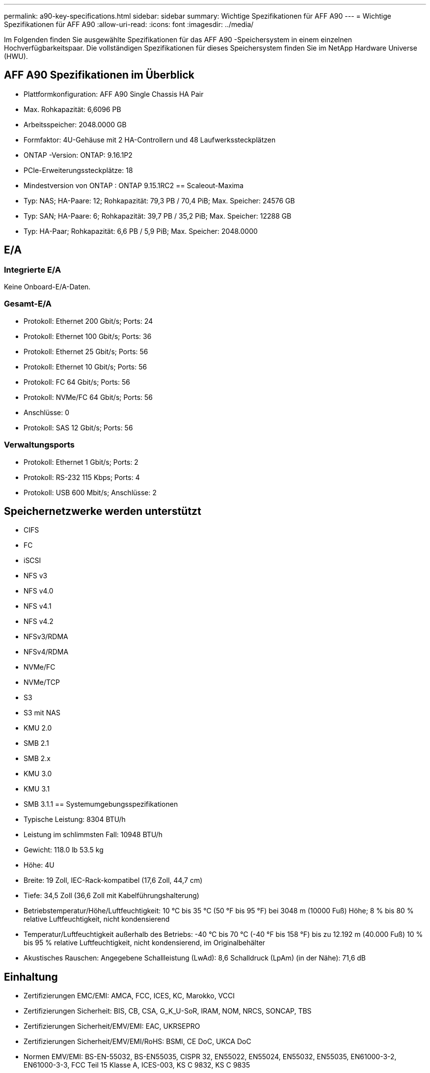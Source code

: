 ---
permalink: a90-key-specifications.html 
sidebar: sidebar 
summary: Wichtige Spezifikationen für AFF A90 
---
= Wichtige Spezifikationen für AFF A90
:allow-uri-read: 
:icons: font
:imagesdir: ../media/


[role="lead"]
Im Folgenden finden Sie ausgewählte Spezifikationen für das AFF A90 -Speichersystem in einem einzelnen Hochverfügbarkeitspaar.  Die vollständigen Spezifikationen für dieses Speichersystem finden Sie im NetApp Hardware Universe (HWU).



== AFF A90 Spezifikationen im Überblick

* Plattformkonfiguration: AFF A90 Single Chassis HA Pair
* Max. Rohkapazität: 6,6096 PB
* Arbeitsspeicher: 2048.0000 GB
* Formfaktor: 4U-Gehäuse mit 2 HA-Controllern und 48 Laufwerkssteckplätzen
* ONTAP -Version: ONTAP: 9.16.1P2
* PCIe-Erweiterungssteckplätze: 18
* Mindestversion von ONTAP : ONTAP 9.15.1RC2 == Scaleout-Maxima
* Typ: NAS; HA-Paare: 12; Rohkapazität: 79,3 PB / 70,4 PiB; Max. Speicher: 24576 GB
* Typ: SAN; HA-Paare: 6; Rohkapazität: 39,7 PB / 35,2 PiB; Max. Speicher: 12288 GB
* Typ: HA-Paar; Rohkapazität: 6,6 PB / 5,9 PiB; Max. Speicher: 2048.0000




== E/A



=== Integrierte E/A

Keine Onboard-E/A-Daten.



=== Gesamt-E/A

* Protokoll: Ethernet 200 Gbit/s; Ports: 24
* Protokoll: Ethernet 100 Gbit/s; Ports: 36
* Protokoll: Ethernet 25 Gbit/s; Ports: 56
* Protokoll: Ethernet 10 Gbit/s; Ports: 56
* Protokoll: FC 64 Gbit/s; Ports: 56
* Protokoll: NVMe/FC 64 Gbit/s; Ports: 56
* Anschlüsse: 0
* Protokoll: SAS 12 Gbit/s; Ports: 56




=== Verwaltungsports

* Protokoll: Ethernet 1 Gbit/s; Ports: 2
* Protokoll: RS-232 115 Kbps; Ports: 4
* Protokoll: USB 600 Mbit/s; Anschlüsse: 2




== Speichernetzwerke werden unterstützt

* CIFS
* FC
* iSCSI
* NFS v3
* NFS v4.0
* NFS v4.1
* NFS v4.2
* NFSv3/RDMA
* NFSv4/RDMA
* NVMe/FC
* NVMe/TCP
* S3
* S3 mit NAS
* KMU 2.0
* SMB 2.1
* SMB 2.x
* KMU 3.0
* KMU 3.1
* SMB 3.1.1 == Systemumgebungsspezifikationen
* Typische Leistung: 8304 BTU/h
* Leistung im schlimmsten Fall: 10948 BTU/h
* Gewicht: 118.0 lb 53.5 kg
* Höhe: 4U
* Breite: 19 Zoll, IEC-Rack-kompatibel (17,6 Zoll, 44,7 cm)
* Tiefe: 34,5 Zoll (36,6 Zoll mit Kabelführungshalterung)
* Betriebstemperatur/Höhe/Luftfeuchtigkeit: 10 °C bis 35 °C (50 °F bis 95 °F) bei 3048 m (10000 Fuß) Höhe; 8 % bis 80 % relative Luftfeuchtigkeit, nicht kondensierend
* Temperatur/Luftfeuchtigkeit außerhalb des Betriebs: -40 °C bis 70 °C (-40 °F bis 158 °F) bis zu 12.192 m (40.000 Fuß) 10 % bis 95 % relative Luftfeuchtigkeit, nicht kondensierend, im Originalbehälter
* Akustisches Rauschen: Angegebene Schallleistung (LwAd): 8,6 Schalldruck (LpAm) (in der Nähe): 71,6 dB




== Einhaltung

* Zertifizierungen EMC/EMI: AMCA, FCC, ICES, KC, Marokko, VCCI
* Zertifizierungen Sicherheit: BIS, CB, CSA, G_K_U-SoR, IRAM, NOM, NRCS, SONCAP, TBS
* Zertifizierungen Sicherheit/EMV/EMI: EAC, UKRSEPRO
* Zertifizierungen Sicherheit/EMV/EMI/RoHS: BSMI, CE DoC, UKCA DoC
* Normen EMV/EMI: BS-EN-55032, BS-EN55035, CISPR 32, EN55022, EN55024, EN55032, EN55035, EN61000-3-2, EN61000-3-3, FCC Teil 15 Klasse A, ICES-003, KS C 9832, KS C 9835
* Sicherheitsstandards: ANSI/UL60950-1, ANSI/UL62368-1, BS-EN62368-1, CAN/CSA C22.2 Nr. 60950-1, CAN/CSA C22.2 Nr. 62368-1, CNS 15598-1, EN60825-1, EN62368-1, IEC 62368-1, IEC60950-1, IS 13252 (Teil 1)




== Hochverfügbarkeit

* Ethernet-basierter Baseboard Management Controller (BMC) und ONTAP Verwaltungsschnittstelle
* Redundante Hot-Swap-fähige Controller
* Redundante Hot-Swap-fähige Netzteile
* SAS-In-Band-Management über SAS-Verbindungen für externe Regale

